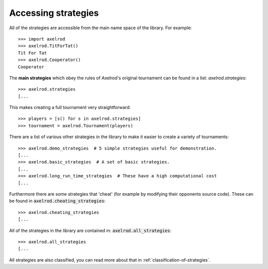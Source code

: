 .. _strategies:

Accessing strategies
====================

All of the strategies are accessible from the main name space of the library.
For example::

    >>> import axelrod
    >>> axelrod.TitForTat()
    Tit For Tat
    >>> axelrod.Cooperator()
    Cooperator

The **main strategies** which obey the rules of Axelrod's original tournament
can be found in a list: `axelrod.strategies`::

    >>> axelrod.strategies
    [...

This makes creating a full
tournament very straightforward::

    >>> players = [s() for s in axelrod.strategies]
    >>> tournament = axelrod.Tournament(players)

There are a list of various other strategies in the library to make it
easier to create a variety of tournaments::

    >>> axelrod.demo_strategies  # 5 simple strategies useful for demonstration.
    [...
    >>> axelrod.basic_strategies  # A set of basic strategies.
    [...
    >>> axelrod.long_run_time_strategies  # These have a high computational cost
    [...

Furthermore there are some strategies that 'cheat' (for example by modifying
their opponents source code). These can be found in
:code:`axelrod.cheating_strategies`::

    >>> axelrod.cheating_strategies
    [...

All of the strategies in the library are contained in:
:code:`axelrod.all_strategies`::

    >>> axelrod.all_strategies
    [...

All strategies are also classified, you can read more about that in
:ref:`classification-of-strategies`.
